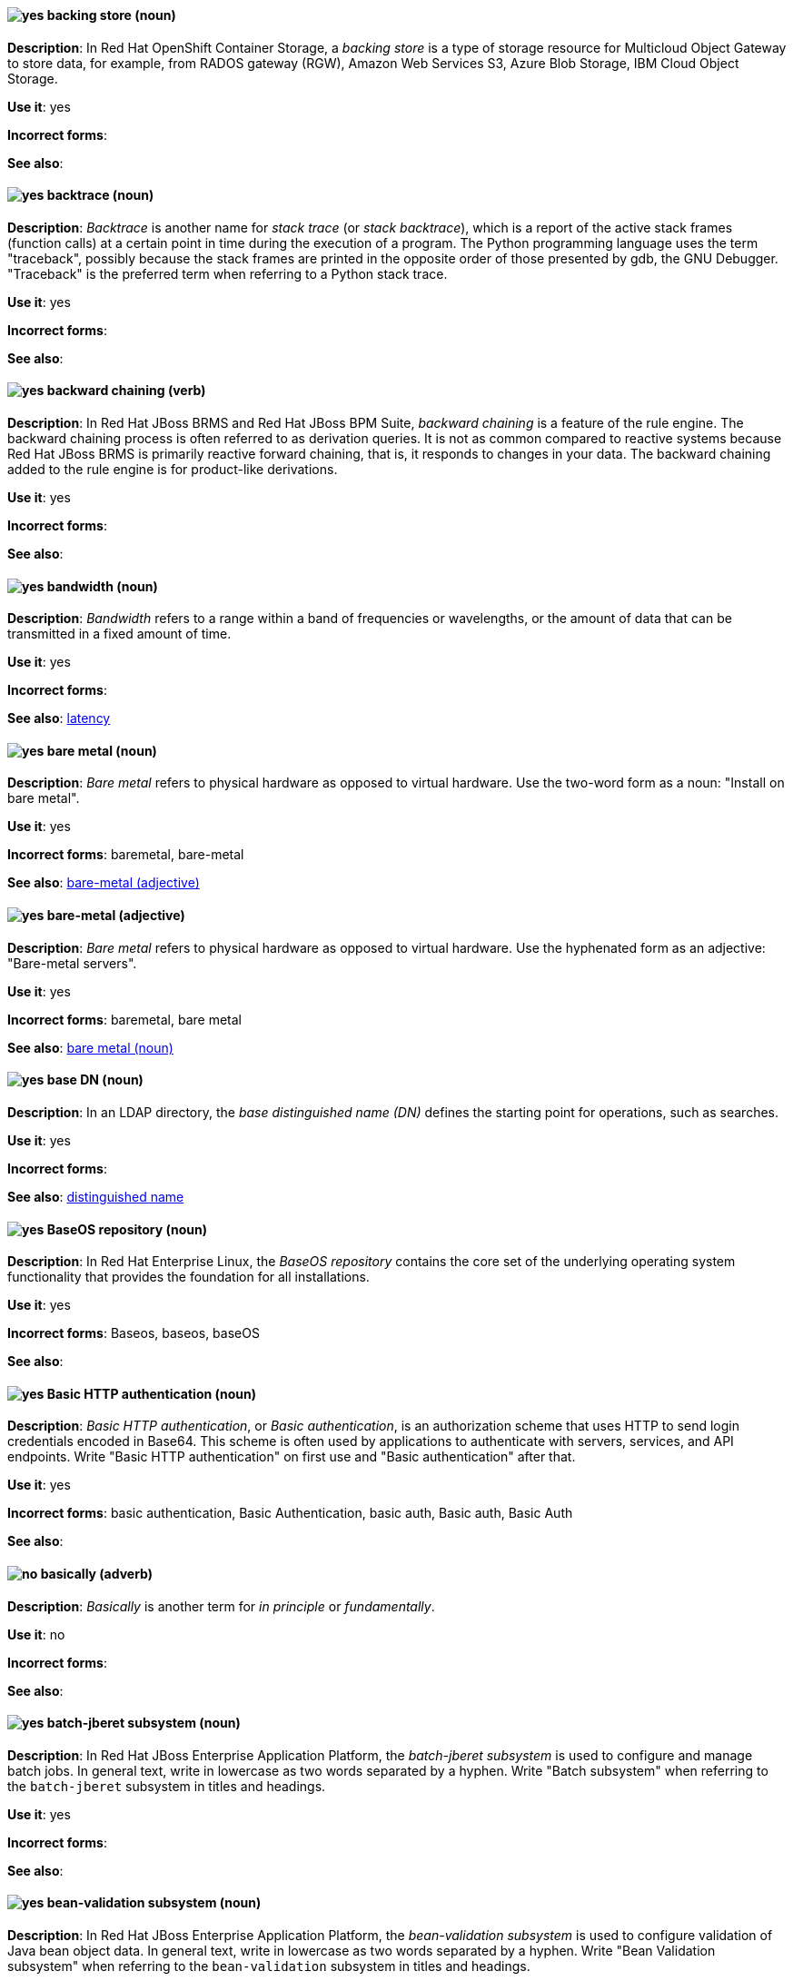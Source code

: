 [[backing-store]]
==== image:images/yes.png[yes] backing store (noun)
*Description*: In Red Hat OpenShift Container Storage, a _backing store_ is a type of storage resource for Multicloud Object Gateway to store data, for example, from RADOS gateway (RGW), Amazon Web Services S3, Azure Blob Storage, IBM Cloud Object Storage.

*Use it*: yes

[.vale-ignore]
*Incorrect forms*:

*See also*:

[[backtrace]]
==== image:images/yes.png[yes] backtrace (noun)
*Description*: _Backtrace_ is another name for _stack trace_ (or _stack backtrace_), which is a report of the active stack frames (function calls) at a certain point in time during the execution of a program. The Python programming language uses the term "traceback", possibly because the stack frames are printed in the opposite order of those presented by gdb, the GNU Debugger. "Traceback" is the preferred term when referring to a Python stack trace.

*Use it*: yes

[.vale-ignore]
*Incorrect forms*:

*See also*:

[[backward-chaining]]
==== image:images/yes.png[yes] backward chaining (verb)
*Description*: In Red Hat JBoss BRMS and Red Hat JBoss BPM Suite, _backward chaining_ is a feature of the rule engine. The backward chaining process is often referred to as derivation queries. It is not as common compared to reactive systems because Red Hat JBoss BRMS is primarily reactive forward chaining, that is, it responds to changes in your data. The backward chaining added to the rule engine is for product-like derivations.

*Use it*: yes

[.vale-ignore]
*Incorrect forms*:

*See also*:

[[bandwidth]]
==== image:images/yes.png[yes] bandwidth (noun)
*Description*: _Bandwidth_ refers to a range within a band of frequencies or wavelengths, or the amount of data that can be transmitted in a fixed amount of time.

*Use it*: yes

[.vale-ignore]
*Incorrect forms*:

*See also*: xref:latency[latency]

[[bare-metal-n]]
==== image:images/yes.png[yes] bare metal (noun)
*Description*: _Bare metal_ refers to physical hardware as opposed to virtual hardware. Use the two-word form as a noun: "Install on bare metal".

*Use it*: yes

[.vale-ignore]
*Incorrect forms*: baremetal, bare-metal

*See also*: xref:bare-metal-adj[bare-metal (adjective)]

[[bare-metal-adj]]
==== image:images/yes.png[yes] bare-metal (adjective)
*Description*: _Bare metal_ refers to physical hardware as opposed to virtual hardware. Use the hyphenated form as an adjective: "Bare-metal servers".

*Use it*: yes

[.vale-ignore]
*Incorrect forms*: baremetal, bare metal

*See also*: xref:bare-metal-n[bare metal (noun)]

[[base-dn]]
==== image:images/yes.png[yes] base DN (noun)
*Description*: In an LDAP directory, the _base distinguished name (DN)_ defines the starting point for operations, such as searches.

*Use it*: yes

[.vale-ignore]
*Incorrect forms*:

*See also*: xref:distinguished-name[distinguished name]

[[baseos-repository]]
==== image:images/yes.png[yes] BaseOS repository (noun)
*Description*: In Red Hat Enterprise Linux, the  _BaseOS repository_ contains the core set of the underlying operating system functionality that provides the foundation for all installations.

*Use it*: yes

[.vale-ignore]
*Incorrect forms*: Baseos, baseos, baseOS

*See also*:

[[basic-http-authentication]]
==== image:images/yes.png[yes] Basic HTTP authentication (noun)
*Description*: _Basic HTTP authentication_, or _Basic authentication_, is an authorization scheme that uses HTTP to send login credentials encoded in Base64.
This scheme is often used by applications to authenticate with servers, services, and API endpoints.
Write "Basic HTTP authentication" on first use and "Basic authentication" after that.

*Use it*: yes

[.vale-ignore]
*Incorrect forms*: basic authentication, Basic Authentication, basic auth, Basic auth, Basic Auth

*See also*:

[[basically]]
==== image:images/no.png[no] basically (adverb)
*Description*: _Basically_ is another term for _in principle_ or _fundamentally_.

*Use it*: no

[.vale-ignore]
*Incorrect forms*:

*See also*:

[[batch-jberet]]
==== image:images/yes.png[yes] batch-jberet subsystem (noun)
*Description*: In Red Hat JBoss Enterprise Application Platform, the _batch-jberet subsystem_ is used to configure and manage batch jobs. In general text, write in lowercase as two words separated by a hyphen. Write "Batch subsystem" when referring to the `batch-jberet` subsystem in titles and headings.

*Use it*: yes

[.vale-ignore]
*Incorrect forms*:

*See also*:

[[bean-validation]]
==== image:images/yes.png[yes] bean-validation subsystem (noun)
*Description*: In Red Hat JBoss Enterprise Application Platform, the _bean-validation subsystem_ is used to configure validation of Java bean object data. In general text, write in lowercase as two words separated by a hyphen. Write "Bean Validation subsystem" when referring to the `bean-validation` subsystem in titles and headings.

*Use it*: yes

[.vale-ignore]
*Incorrect forms*:

*See also*:

[[bimodal-it]]
==== image:images/caution.png[with caution] bimodal IT (noun)
*Description*: _Bimodal IT_ is the link:https://www.gartner.com/en/glossary/all-terms[Gartner] phrase for the combination of traditional (mode 1 or type 1) and modern (mode 2 or type 2) IT infrastructure and resources. There are many ways to talk about this combination approach. Using only the Gartner term can alienate other analysts or those not familiar with Gartner's phrasing.

The practice of having both modes together is often referred to as _hybrid_, _agile_, or _modern_ IT. "Hybrid IT" is a more general term; for example, it could mean _on-premise plus public cloud_. "Agile" and "modern IT" can both carry an implication of _mode 2_. When using those terms, be specific about the exact technology combination you mean.

*Use it*: with caution

[.vale-ignore]
*Incorrect forms*:

*See also*:

[[bimonthly]]
==== image:images/no.png[no] bimonthly (adverb)
*Description*: Do not use. _Bimonthly_ can mean either twice a month or every two months. Instead, write "twice a month" or "every two months" to remove ambiguity.

*Use it*: no

[.vale-ignore]
*Incorrect forms*:

*See also*:

[[binary-rpm]]
==== image:images/yes.png[yes] binary RPM file (noun)
*Description*: A _binary RPM file_ is an RPM package that contains the binaries built from sources and patches.

*Use it*: yes

[.vale-ignore]
*Incorrect forms*:

*See also*: xref:rpm[RPM]

[[bind]]
==== image:images/yes.png[yes] BIND (noun)
*Description*: Write "BIND" when referring to the DNS software.

*Use it*: yes

[.vale-ignore]
*Incorrect forms*: Bind, bind

*See also*:

[[bind-dn]]
==== image:images/yes.png[yes] bind DN (noun)
*Description*: A _distinguished name (DN)_ defines the unique location of an entry in the LDAP directory. You can use the DN of an entry to bind (authenticate) to an LDAP directory. The bind DN is similar to a user name in other systems.

*Use it*: yes

[.vale-ignore]
*Incorrect forms*:

*See also*: xref:distinguished-name[distinguished name]

[[bios]]
==== image:images/caution.png[with caution] BIOS (noun)
*Description*: _BIOS_ is an abbreviation for "Basic Input/Output System". The plural form is "BIOSes". BIOS is the specific name for the system board firmware that provides runtime services for operating systems in older PCs. Modern computers use a different kind of firmware, called either EFI or UEFI.

Do not use "BIOS" as a generic term for computer firmware. Instead, write "firmware" or a specific phrase such as "UEFI firmware" or "legacy BIOS".

*Use it*: with caution

[.vale-ignore]
*Incorrect forms*: Bios

*See also*: xref:firmware[firmware]

[[biweekly]]
==== image:images/no.png[no] biweekly (adverb)
*Description*: Do not use. _Biweekly_ can mean either twice a week or every two weeks. Instead, write "twice a week" or "every two weeks" to remove ambiguity.

*Use it*: no

[.vale-ignore]
*Incorrect forms*:

*See also*:

[[blueprint]]
==== image:images/yes.png[yes] blueprint (noun)
*Description*: In Red Hat Enterprise Linux, _blueprints_ are simple text files in Tom's Obvious Minimal Language (TOML) format that describe which packages, and what versions, to install into the image. They can also define a limited set of customizations that can be used to build the final image.

*Use it*: yes

[.vale-ignore]
*Incorrect forms*: blue print, BluePrint

*See also*:

[[bluestore]]
==== image:images/yes.png[yes] BlueStore (noun)
*Description*: In Red Hat Ceph Storage, _BlueStore_ is an OSD back end that uses block devices directly.

*Use it*: yes

[.vale-ignore]
*Incorrect forms*: bluestore, Blue Store

*See also*: xref:filestore[FileStore], xref:object-store[Object Store]

[[boolean-dependencies]]
==== image:images/yes.png[yes] Boolean dependencies (noun)
*Description*: In Red Hat Enterprise Linux, _Boolean dependencies_ are Boolean expressions such as `if`, `and`, `or`, and other expressions that are used in the `Requires`, `Conflicts`, and `Weak` dependency directives. Boolean dependencies are also known as _Rich dependencies_.

*Use it*: yes

[.vale-ignore]
*Incorrect forms*:

*See also*: xref:weak-dependencies[Weak dependencies]

[[boot-disk]]
==== image:images/yes.png[yes] boot disk (noun)
*Description*: A _boot disk_ is a disk used to start a computer.

*Use it*: yes

[.vale-ignore]
*Incorrect forms*: boot diskette

*See also*:

[[boot-loader]]
==== image:images/yes.png[yes] boot loader (noun)
*Description*: _Boot loader_ is software used to load an operating system when a computer is started.

*Use it*: yes

[.vale-ignore]
*Incorrect forms*: bootloader

*See also*:

[[bottleneck]]
==== image:images/yes.png[yes] bottleneck (noun)
*Description*: A _bottleneck_ is a limitation in the capacity of software or hardware caused by a single component.

*Use it*: yes

[.vale-ignore]
*Incorrect forms*: bottle neck, bottle-neck

*See also*:

[[bpp]]
==== image:images/yes.png[yes] bpp (noun)
*Description*: The abbreviation for "bits per pixel" (_bpp_) is presented in lowercase letters, unless it is at the beginning of a sentence. Use a non-breaking space between the numeral and the units, for example, "16 bpp", not "16bpp".

*Use it*: yes

[.vale-ignore]
*Incorrect forms*:

*See also*:

[[Bps]]
==== image:images/yes.png[yes] Bps (noun)
*Description*: _Bps_ is an abbreviation for "bytes per second".

*Use it*: yes

[.vale-ignore]
*Incorrect forms*: bps

*See also*: xref:bps[bps]

[[bps]]
==== image:images/yes.png[yes] bps (noun)
*Description*: The abbreviation for "bits per second" is _bps_.

*Use it*: yes

[.vale-ignore]
*Incorrect forms*: Bps

*See also*: xref:Bps[Bps]

[[broadcast-n]]
==== image:images/yes.png[yes] broadcast (noun)
*Description*: When used as a noun, a _broadcast_ is a message sent simultaneously to multiple recipients. Broadcasting is a useful feature in email systems. It is also supported by some fax systems. In networking, a distinction is made between broadcasting and multicasting. Broadcasting sends a message to everyone on the network, whereas multicasting sends a message to a select list of recipients.

*Use it*: yes

[.vale-ignore]
*Incorrect forms*: broad cast, broad-cast

*See also*: xref:broadcast-v[broadcast (verb)]

[[broadcast-v]]
==== image:images/yes.png[yes] broadcast (verb)
*Description*: When used as a verb, _broadcast_ means to simultaneously send the same message to multiple recipients. Broadcasting is a useful feature in email systems. It is also supported by some fax systems. In networking, a distinction is made between broadcasting and multicasting. Broadcasting sends a message to everyone on the network, whereas multicasting sends a message to a select list of recipients.

*Use it*: yes

[.vale-ignore]
*Incorrect forms*: broad cast, broad-cast

*See also*: xref:broadcast-n[broadcast (noun)]

[[broker-cluster]]
==== image:images/yes.png[yes] broker cluster (noun)
*Description*: A group of brokers to be grouped together in order to share message processing load. In JBoss A-MQ 6, this was called a _network of brokers_.

*Use it*: yes

[.vale-ignore]
*Incorrect forms*:

*See also*:

[[broker-distribution]]
==== image:images/yes.png[yes] broker distribution (noun)
*Description*: In Red Hat AMQ, _broker distribution_ is the platform-independent AMQ Broker archive containing the product binaries and libraries.

*Use it*: yes

[.vale-ignore]
*Incorrect forms*:

*See also*: xref:amq-broker[AMQ Broker], xref:broker-instance[broker instance]

[[broker-instance]]
==== image:images/yes.png[yes] broker instance (noun)
*Description*: In Red Hat AMQ, a _broker instance_ is a configurable instance of AMQ Broker. Each broker instance is a separate directory containing its own runtime and configuration data. Use this term to refer to the instance, not the product.

*Use it*: yes

[.vale-ignore]
*Incorrect forms*:

*See also*: xref:amq-broker[AMQ Broker], xref:broker-distribution[broker distribution]

[[brokered-messaging]]
==== image:images/yes.png[yes] brokered messaging (noun)
*Description*: Any messaging configuration that uses a message broker to deliver messages to destinations. _Brokered messaging_ can include brokers only, or a combination of brokers and routers.

*Use it*: yes

[.vale-ignore]
*Incorrect forms*:

*See also*:

[[btrfs]]
==== image:images/yes.png[yes] Btrfs (noun)
*Description*: _Btrfs_ is a copy-on-write file system for Linux. Use a capital "B" when referring to the file system. When referring to tools, commands, and other utilities related to the file system, be faithful to those utilities. For more information about this file system, see the http://en.wikipedia.org/wiki/Btrfs[Btrfs] wiki page. For a list of file system names and how to present them, see the http://en.wikipedia.org/wiki/List_of_file_systems[List of file systems] wiki page.

*Use it*: yes

[.vale-ignore]
*Incorrect forms*: btrfs

*See also*:

[[bucket]]
==== image:images/yes.png[yes] bucket (noun)
*Description*: 1) A _bucket_ in the S3 API contains objects. A bucket also defines access control lists (ACLs). Unlike folders or directories, buckets cannot contain other buckets. A bucket in the S3 API is synonymous with a _container_ in the Swift API. 2) The term "bucket" is also sometimes used in the context of a _CRUSH hierarchy_, but CRUSH buckets and S3 buckets are mutually exclusive concepts.

*Use it*: yes

[.vale-ignore]
*Incorrect forms*:

*See also*: xref:container[container]

[[bucket-index]]
==== image:images/yes.png[yes] bucket index (noun)
*Description*: A _bucket index_ in the S3 API contains an index of objects within the bucket. The bucket index enables listing the bucket's contents.

*Use it*: yes

[.vale-ignore]
*Incorrect forms*:

*See also*:

[[bucket-sharding]]
==== image:images/yes.png[yes] bucket sharding (noun)
*Description*: _Bucket sharding_ is a process of breaking down a bucket index into smaller more manageable shards. Bucket sharding improves performance.

*Use it*: yes

[.vale-ignore]
*Incorrect forms*:

*See also*: xref:shard-n[shard]

[[bug-fix]]
==== image:images/yes.png[yes] bug fix (noun)
*Description*: A _bug fix_ is the resolution to a bug.

*Use it*: yes

[.vale-ignore]
*Incorrect forms*: bugfix

*See also*:

[[build]]
==== image:images/yes.png[yes] build (noun)
*Description*: The process of transforming input parameters into a resulting object. Most often, the process is used to transform input parameters or source code into a runnable image.

*Use it*: yes

[.vale-ignore]
*Incorrect forms*:

*See also*:

[[build-configuration]]
==== image:images/yes.png[yes] build config (noun)
*Description*: In Red Hat OpenShift, a _build config_ describes a single build definition and a set of triggers for when a new build should be created. The API object for a build config is `BuildConfig`.

*Use it*: yes

[.vale-ignore]
*Incorrect forms*:

*See also*: xref:build[build]

[[built-in]]
==== image:images/yes.png[yes] built-in (adjective)
*Description*: Write "built-in" when referring to something that is included or incorporated into a larger unit.

*Use it*: yes

[.vale-ignore]
*Incorrect forms*: builtin, built in

*See also*:

[[built-in-messaging]]
==== image:images/yes.png[yes] built-in messaging (noun)
*Description*: In Red Hat JBoss Enterprise Application Platform, _built-in messaging_ is an acceptable term for referring to the built-in messaging system. Capitalize "built-in" only at the beginning of a sentence. Other acceptable terms are "JBoss EAP messaging" and "JBoss EAP built-in messaging".

*Use it*: yes

[.vale-ignore]
*Incorrect forms*: ActiveMQ, ActiveMQ Artemis

*See also*: xref:jboss-eap-built-in-messaging[JBoss EAP built-in messaging], xref:jboss-eap-messaging[JBoss EAP messaging]

[[business-central]]
==== image:images/yes.png[yes] Business Central (noun)
*Description*: In Red Hat JBoss BRMS and Red Hat JBoss BPM Suite, the _Business Central_ is a web-based user interface. It is the user interface for the business rules manager and has been combined with the core Drools engine and other tools. It enables a business user to manage rules in a multi-user environment and implement changes in a controlled fashion.

*Use it*: yes

[.vale-ignore]
*Incorrect forms*: Central, BC

*See also*:

[[business-process]]
==== image:images/yes.png[yes] business process (noun)
*Description*: A _business process_ is a collection of related, structured tasks that results in achieving a specific target. It is presented as as a flowchart comprising a sequence steps necessary to achieve business goals.

*Use it*: yes

[.vale-ignore]
*Incorrect forms*:

*See also*:

[[business-resource-planner]]
==== image:images/yes.png[yes] Business Resource Planner (noun)
*Description*: In Red Hat JBoss BRMS and Red Hat JBoss BPM Suite, the _Business Resource Planner_ is a lightweight, embeddable, planning engine that optimizes planning problems. It helps Java TM programmers solve planning problems efficiently, and it combines optimization heuristics and metaheuristics with very efficient score calculations.

*Use it*: yes

[.vale-ignore]
*Incorrect forms*: Resource Planner, Planner

*See also*:

[[business-rule]]
==== image:images/yes.png[yes] business rule (noun)
*Description*: A _business rule_ defines a particular aspect of a business that is intended to assert business structure or influence the behaviour of a business. Business rules often focus on access control issues and pertain to business calculations and policies of an organization.

*Use it*: yes

[.vale-ignore]
*Incorrect forms*:

*See also*:

[[bytecode]]
==== image:images/yes.png[yes] bytecode (noun)
*Description*: A _bytecode_ is a non-human-readable instruction set that is generated by a compiler. Bytecode is typically either run by a virtual machine (VM) or recompiled into machine code. For example, Java bytecode is run on the Java Virtual Machine (JVM).

*Use it*: yes

[.vale-ignore]
*Incorrect forms*: byte code

*See also*:

[[byte-compiled-program]]
==== image:images/yes.png[yes] byte-compiled program (noun)
*Description*: _Byte-compiled programs_ are programs that must be compiled into bytecode before they can run in a language virtual machine.

*Use it*: yes

[.vale-ignore]
*Incorrect forms*:

*See also*: xref:interpreted-code[interpreted code]
